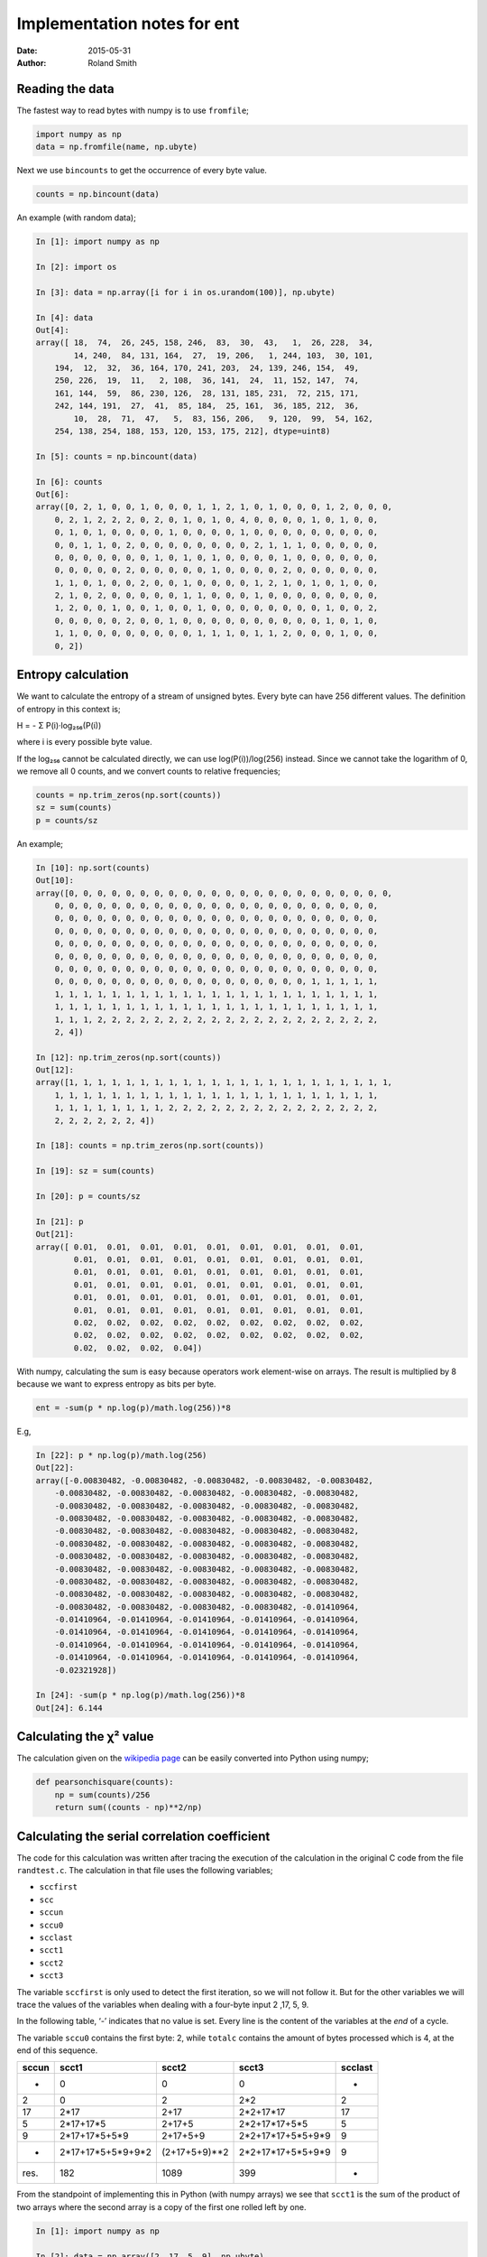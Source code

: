Implementation notes for ent
############################

:date: 2015-05-31
:author: Roland Smith

.. Last modified: 2015-05-31 22:21:14 +0200

Reading the data
================

The fastest way to read bytes with numpy is to use ``fromfile``;

.. code-block:: python

    import numpy as np
    data = np.fromfile(name, np.ubyte)

Next we use ``bincounts`` to get the occurrence of every byte value.

.. code-block:: python

    counts = np.bincount(data)

An example (with random data);

.. code-block:: python

    In [1]: import numpy as np

    In [2]: import os

    In [3]: data = np.array([i for i in os.urandom(100)], np.ubyte)

    In [4]: data
    Out[4]:
    array([ 18,  74,  26, 245, 158, 246,  83,  30,  43,   1,  26, 228,  34,
            14, 240,  84, 131, 164,  27,  19, 206,   1, 244, 103,  30, 101,
        194,  12,  32,  36, 164, 170, 241, 203,  24, 139, 246, 154,  49,
        250, 226,  19,  11,   2, 108,  36, 141,  24,  11, 152, 147,  74,
        161, 144,  59,  86, 230, 126,  28, 131, 185, 231,  72, 215, 171,
        242, 144, 191,  27,  41,  85, 184,  25, 161,  36, 185, 212,  36,
            10,  28,  71,  47,   5,  83, 156, 206,   9, 120,  99,  54, 162,
        254, 138, 254, 188, 153, 120, 153, 175, 212], dtype=uint8)

    In [5]: counts = np.bincount(data)

    In [6]: counts
    Out[6]:
    array([0, 2, 1, 0, 0, 1, 0, 0, 0, 1, 1, 2, 1, 0, 1, 0, 0, 0, 1, 2, 0, 0, 0,
        0, 2, 1, 2, 2, 2, 0, 2, 0, 1, 0, 1, 0, 4, 0, 0, 0, 0, 1, 0, 1, 0, 0,
        0, 1, 0, 1, 0, 0, 0, 0, 1, 0, 0, 0, 0, 1, 0, 0, 0, 0, 0, 0, 0, 0, 0,
        0, 0, 1, 1, 0, 2, 0, 0, 0, 0, 0, 0, 0, 0, 2, 1, 1, 1, 0, 0, 0, 0, 0,
        0, 0, 0, 0, 0, 0, 0, 1, 0, 1, 0, 1, 0, 0, 0, 0, 1, 0, 0, 0, 0, 0, 0,
        0, 0, 0, 0, 0, 2, 0, 0, 0, 0, 0, 1, 0, 0, 0, 0, 2, 0, 0, 0, 0, 0, 0,
        1, 1, 0, 1, 0, 0, 2, 0, 0, 1, 0, 0, 0, 0, 1, 2, 1, 0, 1, 0, 1, 0, 0,
        2, 1, 0, 2, 0, 0, 0, 0, 0, 1, 1, 0, 0, 0, 1, 0, 0, 0, 0, 0, 0, 0, 0,
        1, 2, 0, 0, 1, 0, 0, 1, 0, 0, 1, 0, 0, 0, 0, 0, 0, 0, 0, 1, 0, 0, 2,
        0, 0, 0, 0, 0, 2, 0, 0, 1, 0, 0, 0, 0, 0, 0, 0, 0, 0, 0, 1, 0, 1, 0,
        1, 1, 0, 0, 0, 0, 0, 0, 0, 0, 1, 1, 1, 0, 1, 1, 2, 0, 0, 0, 1, 0, 0,
        0, 2])


Entropy calculation
===================

We want to calculate the entropy of a stream of unsigned bytes. Every byte can
have 256 different values. The definition of entropy in this context is;

Η = - Σ P(i)·log₂₅₆(P(i))

where i is every possible byte value.

If the log₂₅₆ cannot be calculated directly, we can use log(P(i))/log(256)
instead. Since we cannot take the logarithm of 0, we remove all 0 counts, and
we convert counts to relative frequencies;

.. code-block:: python

    counts = np.trim_zeros(np.sort(counts))
    sz = sum(counts)
    p = counts/sz

An example;

.. code-block:: python

    In [10]: np.sort(counts)
    Out[10]:
    array([0, 0, 0, 0, 0, 0, 0, 0, 0, 0, 0, 0, 0, 0, 0, 0, 0, 0, 0, 0, 0, 0, 0,
        0, 0, 0, 0, 0, 0, 0, 0, 0, 0, 0, 0, 0, 0, 0, 0, 0, 0, 0, 0, 0, 0, 0,
        0, 0, 0, 0, 0, 0, 0, 0, 0, 0, 0, 0, 0, 0, 0, 0, 0, 0, 0, 0, 0, 0, 0,
        0, 0, 0, 0, 0, 0, 0, 0, 0, 0, 0, 0, 0, 0, 0, 0, 0, 0, 0, 0, 0, 0, 0,
        0, 0, 0, 0, 0, 0, 0, 0, 0, 0, 0, 0, 0, 0, 0, 0, 0, 0, 0, 0, 0, 0, 0,
        0, 0, 0, 0, 0, 0, 0, 0, 0, 0, 0, 0, 0, 0, 0, 0, 0, 0, 0, 0, 0, 0, 0,
        0, 0, 0, 0, 0, 0, 0, 0, 0, 0, 0, 0, 0, 0, 0, 0, 0, 0, 0, 0, 0, 0, 0,
        0, 0, 0, 0, 0, 0, 0, 0, 0, 0, 0, 0, 0, 0, 0, 0, 0, 0, 1, 1, 1, 1, 1,
        1, 1, 1, 1, 1, 1, 1, 1, 1, 1, 1, 1, 1, 1, 1, 1, 1, 1, 1, 1, 1, 1, 1,
        1, 1, 1, 1, 1, 1, 1, 1, 1, 1, 1, 1, 1, 1, 1, 1, 1, 1, 1, 1, 1, 1, 1,
        1, 1, 1, 2, 2, 2, 2, 2, 2, 2, 2, 2, 2, 2, 2, 2, 2, 2, 2, 2, 2, 2, 2,
        2, 4])

    In [12]: np.trim_zeros(np.sort(counts))
    Out[12]:
    array([1, 1, 1, 1, 1, 1, 1, 1, 1, 1, 1, 1, 1, 1, 1, 1, 1, 1, 1, 1, 1, 1, 1,
        1, 1, 1, 1, 1, 1, 1, 1, 1, 1, 1, 1, 1, 1, 1, 1, 1, 1, 1, 1, 1, 1, 1,
        1, 1, 1, 1, 1, 1, 1, 1, 2, 2, 2, 2, 2, 2, 2, 2, 2, 2, 2, 2, 2, 2, 2,
        2, 2, 2, 2, 2, 2, 4])

    In [18]: counts = np.trim_zeros(np.sort(counts))

    In [19]: sz = sum(counts)

    In [20]: p = counts/sz

    In [21]: p
    Out[21]:
    array([ 0.01,  0.01,  0.01,  0.01,  0.01,  0.01,  0.01,  0.01,  0.01,
            0.01,  0.01,  0.01,  0.01,  0.01,  0.01,  0.01,  0.01,  0.01,
            0.01,  0.01,  0.01,  0.01,  0.01,  0.01,  0.01,  0.01,  0.01,
            0.01,  0.01,  0.01,  0.01,  0.01,  0.01,  0.01,  0.01,  0.01,
            0.01,  0.01,  0.01,  0.01,  0.01,  0.01,  0.01,  0.01,  0.01,
            0.01,  0.01,  0.01,  0.01,  0.01,  0.01,  0.01,  0.01,  0.01,
            0.02,  0.02,  0.02,  0.02,  0.02,  0.02,  0.02,  0.02,  0.02,
            0.02,  0.02,  0.02,  0.02,  0.02,  0.02,  0.02,  0.02,  0.02,
            0.02,  0.02,  0.02,  0.04])

With numpy, calculating the sum is easy because operators work element-wise on
arrays. The result is multiplied by 8 because we want to express entropy as
bits per byte.

.. code-block:: python

    ent = -sum(p * np.log(p)/math.log(256))*8

E.g,

.. code-block:: python

    In [22]: p * np.log(p)/math.log(256)
    Out[22]:
    array([-0.00830482, -0.00830482, -0.00830482, -0.00830482, -0.00830482,
        -0.00830482, -0.00830482, -0.00830482, -0.00830482, -0.00830482,
        -0.00830482, -0.00830482, -0.00830482, -0.00830482, -0.00830482,
        -0.00830482, -0.00830482, -0.00830482, -0.00830482, -0.00830482,
        -0.00830482, -0.00830482, -0.00830482, -0.00830482, -0.00830482,
        -0.00830482, -0.00830482, -0.00830482, -0.00830482, -0.00830482,
        -0.00830482, -0.00830482, -0.00830482, -0.00830482, -0.00830482,
        -0.00830482, -0.00830482, -0.00830482, -0.00830482, -0.00830482,
        -0.00830482, -0.00830482, -0.00830482, -0.00830482, -0.00830482,
        -0.00830482, -0.00830482, -0.00830482, -0.00830482, -0.00830482,
        -0.00830482, -0.00830482, -0.00830482, -0.00830482, -0.01410964,
        -0.01410964, -0.01410964, -0.01410964, -0.01410964, -0.01410964,
        -0.01410964, -0.01410964, -0.01410964, -0.01410964, -0.01410964,
        -0.01410964, -0.01410964, -0.01410964, -0.01410964, -0.01410964,
        -0.01410964, -0.01410964, -0.01410964, -0.01410964, -0.01410964,
        -0.02321928])

    In [24]: -sum(p * np.log(p)/math.log(256))*8
    Out[24]: 6.144


Calculating the χ² value
========================

The calculation given on the `wikipedia page`_ can be easily converted into
Python using numpy;

.. _wikipedia page: http://en.wikipedia.org/wiki/Pearson%27s_chi-squared_test#Calculating_the_test-statistic

.. code-block:: python

    def pearsonchisquare(counts):
        np = sum(counts)/256
        return sum((counts - np)**2/np)


Calculating the serial correlation coefficient
==============================================

The code for this calculation was written after tracing the execution of the
calculation in the original C code from the file ``randtest.c``. The
calculation in that file uses the following variables;

* ``sccfirst``
* ``scc``
* ``sccun``
* ``sccu0``
* ``scclast``
* ``scct1``
* ``scct2``
* ``scct3``

The variable ``sccfirst`` is only used to detect the first iteration, so we
will not follow it. But for the other variables we will trace the values of
the variables when dealing with a four-byte input 2 ,17, 5, 9.

In the following table, ‘-’ indicates that no value is set. Every line is the
content of the variables at the *end* of a cycle.

The variable ``sccu0`` contains the first byte: 2, while ``totalc`` contains
the amount of bytes processed which is 4, at the end of this sequence.

=====   =====================   =============   =================   =======
sccun   scct1                   scct2           scct3               scclast
=====   =====================   =============   =================   =======
-       0                       0               0                   -
2       0                       2               2*2                 2
17      2*17                    2+17            2*2+17*17           17
5       2*17+17*5               2+17+5          2*2+17*17+5*5       5
9       2*17+17*5+5*9           2+17+5+9        2*2+17*17+5*5+9*9   9
-       2*17+17*5+5*9+9*2       (2+17+5+9)**2   2*2+17*17+5*5+9*9   9
-----   ---------------------   -------------   -----------------   -------
res.    182                     1089            399                 -
=====   =====================   =============   =================   =======

From the standpoint of implementing this in Python (with numpy arrays) we see
that ``scct1`` is the sum of the product of two arrays where the second array
is a copy of the first one rolled left by one.

.. code-block:: python

    In [1]: import numpy as np

    In [2]: data = np.array([2 ,17, 5, 9], np.ubyte)

    In [3]: a = np.array(data, np.float64)

    In [4]: a
    Out[4]: array([  2.,  17.,   5.,   9.])

    In [5]: b = np.roll(a, -1)

    In [6]: b
    Out[6]: array([ 17.,   5.,   9.,   2.])

    In [7]: a*b
    Out[7]: array([ 34.,  85.,  45.,  18.])

    In [8]: sum(a*b)
    Out[8]: 182

The calculation for ``scct2`` is easier, just sum the elements and square the
sum;

.. code-block:: python

    In [10]: np.sum(a)**2
    Out[10]: 1089

And ``scct3`` is simply the sum of the squares;

.. code-block:: python

    In [11]: np.sum(a*a)
    Out[11]: 399

We now calculate ``scc``::

    scc = totalc * scct3 - scct2
    scc = 4 * 399 - 1089 = 507

Since this value is not zero, we continue::

    scc = (totalc * scct1 - scct2) / scc
    scc = (4 * 182 - 1089) / 507 = -0.712


Implementation of poz()
=======================

Originally I used the algorithm from ``chisq.c``. After reading the wikipedia
page for the `normal distribution`_ I implemented the integration by parts of
the cumulative distribution function.

.. _normal distribution: http://en.wikipedia.org/wiki/Normal_distribution#Cumulative_distribution_function

The calculation for a given value ``z`` goes like this;

.. code-block:: python

    In [1]: import numpy as np

    In [2]: z = 1.3

    In [3]: cnt = 40

    In [4]: exp = np.array([2*i+1 for i in range(0, cnt+1)])

    In [5]: exp
    Out[5]:
    array([ 1,  3,  5,  7,  9, 11, 13, 15, 17, 19, 21, 23, 25, 27, 29, 31, 33,
        35, 37, 39, 41, 43, 45, 47, 49, 51, 53, 55, 57, 59, 61, 63, 65, 67,
        69, 71, 73, 75, 77, 79, 81])

    In [6]: za = np.ones(cnt+1)*z

    In [7]: za
    Out[7]:
    array([ 1.3,  1.3,  1.3,  1.3,  1.3,  1.3,  1.3,  1.3,  1.3,  1.3,  1.3,
            1.3,  1.3,  1.3,  1.3,  1.3,  1.3,  1.3,  1.3,  1.3,  1.3,  1.3,
            1.3,  1.3,  1.3,  1.3,  1.3,  1.3,  1.3,  1.3,  1.3,  1.3,  1.3,
            1.3,  1.3,  1.3,  1.3,  1.3,  1.3,  1.3,  1.3])

    In [8]: num = np.power(za, exp)

    In [9]: num
    Out[9]:
    array([  1.30000000e+00,   2.19700000e+00,   3.71293000e+00,
             6.27485170e+00,   1.06044994e+01,   1.79216039e+01,
             3.02875107e+01,   5.11858930e+01,   8.65041592e+01,
             1.46192029e+02,   2.47064529e+02,   4.17539054e+02,
             7.05641001e+02,   1.19253329e+03,   2.01538126e+03,
             3.40599434e+03,   5.75613043e+03,   9.72786043e+03,
             1.64400841e+04,   2.77837422e+04,   4.69545243e+04,
             7.93531460e+04,   1.34106817e+05,   2.26640520e+05,
             3.83022479e+05,   6.47307990e+05,   1.09395050e+06,
             1.84877635e+06,   3.12443203e+06,   5.28029013e+06,
             8.92369032e+06,   1.50810366e+07,   2.54869519e+07,
             4.30729488e+07,   7.27932834e+07,   1.23020649e+08,
             2.07904897e+08,   3.51359276e+08,   5.93797176e+08,
             1.00351723e+09,   1.69594411e+09])

    In [10]: denum = np.cumprod(exp)

    In [11]: denum
    Out[11]:
    array([                   1,                    3,                   15,
                            105,                  945,                10395,
                         135135,              2027025,             34459425,
                      654729075,          13749310575,         316234143225,
                  7905853580625,      213458046676875,     6190283353629375,
             191898783962510625,  6332659870762850625,   282166592185152483,
           -8006580162858909745,  1338022901564897417,  -481293256967860751,
           -2248865975908460677, -8965248547332972385,  2908431970669985073,
           -5060786026847144351,   154329662729360723,  8179472124656118319,
            7149109087057268761,  1670848340654183825,  6346331730049087595,
            -255390014906240641,  2357173134616391233,  5642301160389017217,
            9099296271873121219,   662144253120609167, -8327990249565403991,
             799266214140711985,  4604733839424744027,  4076368235223809375,
            8438441329618563153,   984216971850205601])

    In [12]: import math

    In [13]: 0.5+(np.sum(num/denum)/math.sqrt(2*math.pi))*math.exp(-(z*z)/2)
    Out[13]: 0.9032

Looking in the relevant table_, this is the correct answer.

.. _table: http://en.wikipedia.org/wiki/Standard_normal_table#Cumulative

